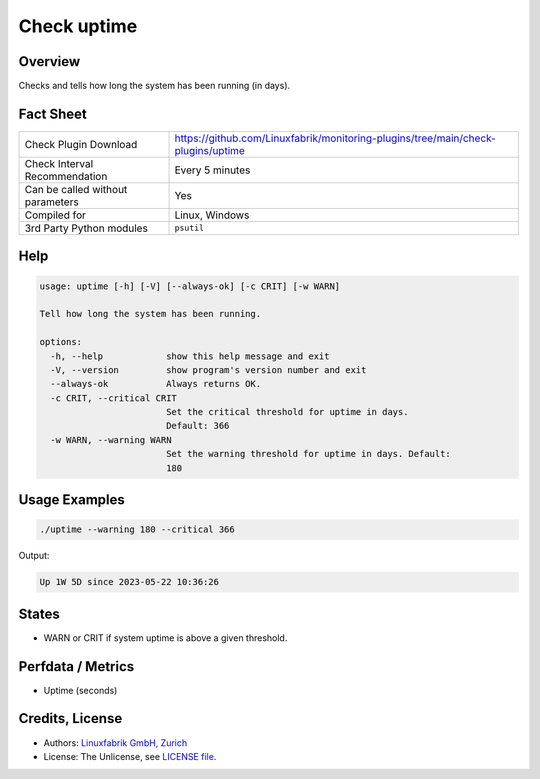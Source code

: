 Check uptime
============

Overview
--------

Checks and tells how long the system has been running (in days).


Fact Sheet
----------

.. csv-table::
    :widths: 30, 70
    
    "Check Plugin Download",                "https://github.com/Linuxfabrik/monitoring-plugins/tree/main/check-plugins/uptime"
    "Check Interval Recommendation",        "Every 5 minutes"
    "Can be called without parameters",     "Yes"
    "Compiled for",                         "Linux, Windows"
    "3rd Party Python modules",             "``psutil``"


Help
----

.. code-block:: text

    usage: uptime [-h] [-V] [--always-ok] [-c CRIT] [-w WARN]

    Tell how long the system has been running.

    options:
      -h, --help            show this help message and exit
      -V, --version         show program's version number and exit
      --always-ok           Always returns OK.
      -c CRIT, --critical CRIT
                            Set the critical threshold for uptime in days.
                            Default: 366
      -w WARN, --warning WARN
                            Set the warning threshold for uptime in days. Default:
                            180


Usage Examples
--------------

.. code-block:: bash

    ./uptime --warning 180 --critical 366
    
Output:

.. code-block:: text

    Up 1W 5D since 2023-05-22 10:36:26


States
------

* WARN or CRIT if system uptime is above a given threshold.


Perfdata / Metrics
------------------

* Uptime (seconds)


Credits, License
----------------

* Authors: `Linuxfabrik GmbH, Zurich <https://www.linuxfabrik.ch>`_
* License: The Unlicense, see `LICENSE file <https://unlicense.org/>`_.
